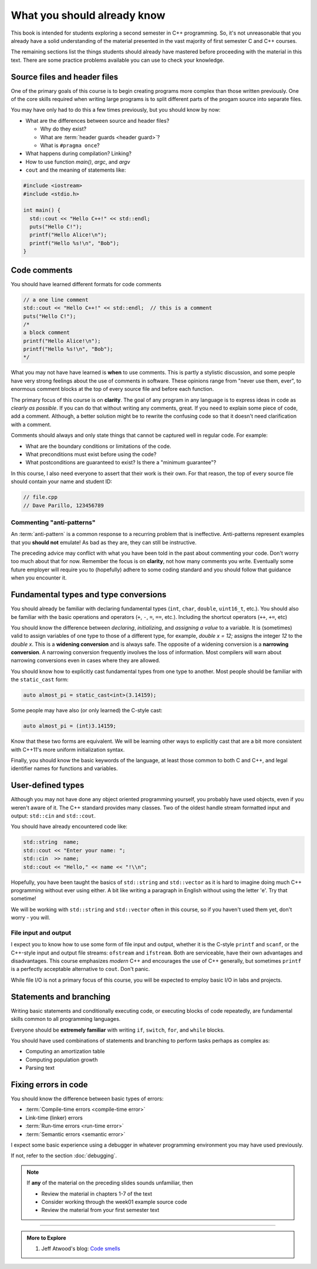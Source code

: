 ..  Copyright (C)  Dave Parillo.  Permission is granted to copy, distribute
    and/or modify this document under the terms of the GNU Free Documentation
    License, Version 1.3 or any later version published by the Free Software
    Foundation; with Invariant Sections being Forward, and Preface,
    no Front-Cover Texts, and no Back-Cover Texts.  A copy of
    the license is included in the section entitled "GNU Free Documentation
    License".

.. qnum::
   :prefix: beginnings-
   :start: 1

.. index:: 
   pair: introductory topics; header files
   pair: introductory topics; comments

What you should already know
============================

This book is intended for students exploring a second semester in C++ programming.
So, it's not unreasonable that you already have a solid understanding of the
material presented in the vast majority of first semester C and C++ courses.

The remaining sections list the things students should already have mastered
before proceeding with the material in this text.
There are some practice problems available you can use to check your knowledge.


Source files and header files
-----------------------------

One of the primary goals of this course is to begin creating programs more
complex than those written previously.
One of the core skills required when writing large programs is to split 
different parts of the progam source into separate files.

You may have only had to do this a few times previously, but you should know
by now:

* What are the differences between source and header files?

  * Why do they exist?
  * What are :term:`header guards <header guard>`?
  * What is ``#pragma once``?

* What happens during compilation?  Linking?
* How to use function *main()*, *argc*, and *argv*
* ``cout`` and the meaning of statements like:

.. code-block:: cpp

   #include <iostream>
   #include <stdio.h>

   int main() {
     std::cout << "Hello C++!" << std::endl;
     puts("Hello C!");
     printf("Hello Alice!\n");
     printf("Hello %s!\n", "Bob");
   }

.. index:: 
   triple: introductory topics; comments; best practices
   triple: introductory topics; comments; anti-patterns

Code comments
-------------

You should have learned different formats for code comments 

.. code-block:: cpp

   // a one line comment
   std::cout << "Hello C++!" << std::endl;  // this is a comment
   puts("Hello C!");
   /*
   a block comment
   printf("Hello Alice!\n");
   printf("Hello %s!\n", "Bob");
   */

What you may not have have learned is **when** to use comments.
This is partly a stylistic discussion, and some people have very strong feelings
about the use of comments in software.
These opinions range from "never use them, ever", to enormous comment blocks
at the top of every source file and before each function.

The primary focus of this course is on **clarity**.
The goal of any program in any language is to express ideas in code
as *clearly as possible*.
If you can do that without writing any comments, great.
If you need to explain some piece of code, add a comment.
Although, a better solution might be to rewrite the confusing code
so that it doesn't need clarification with a comment.

Comments should always and only state things that cannot be captured well
in regular code.  For example:

* What are the boundary conditions or limitations of the code.
* What preconditions must exist before using the code?
* What postconditions are guaranteed to exist?  Is there a "minimum guarantee"?


In this course, I also need everyone to assert that their work is their own.
For that reason, the top of every source file should contain your name and student ID:

.. code-block:: cpp

   // file.cpp
   // Dave Parillo, 123456789


Commenting "anti-patterns"
..........................

An :term:`anti-pattern` is a common response to a recurring problem 
that is ineffective.
Anti-patterns represent examples that you **should not** emulate!
As bad as they are, they can still be instructive.

.. reveal:: reveal-1
    :showtitle: Show Comment Anti-Patterns
    :hidetitle: Hide Comment Anti-Patterns

    In case you are wondering,
    these anti-patterns are all actual code examples I have received in the past.

    One of my pet peeves is writing comments that say **exactly** what the code
    already says.

    .. code-block:: cpp

        help(argv[0]);   //passing the 1st arg. to func. help.
        
        for (int i=0; i<10; ++i)       // loop from 0 to 9
        {
          printf("counter: %d\n", i);  // print counter
        }

    Perhaps this is not obvious, but what is wrong here:

    .. code-block:: cpp

        int main( int argc, char* argv[] )  //or alternately char**arg[]

    .. reveal:: reveal-1-1
       :showtitle: What is Wrong?
       :hidetitle: Hide
      
       The comment is actually telling a lie: the alternative will not compile!

    .. code-block:: cpp

        // from a file named "average.cpp"

        int number;          // number of values in the set
        double value;        // value entered at keyboard
        double average;      // average value
        double total;        // sum of all values
        char again = 'y';    // repeat running the program
        char validElement;   // consider sentinel value -1 is valid

        // what is wrong with this code block??
        if (total != 0)
          average = total / number;  // calculate the average value

        fflush(stdin); // empty input buffer
        cin.get();     // read in a character


    The following series of code blocks are a combination of several commonly provided anti-patterns
    that have been combined into a single example.

    This first code block is composed of comments that add no value.
    There is only 'noise'.
    Every comment merely says basically the same thing as the code, just not as well.

    Also, we know we are in trouble in this program as the variable names provide little
    hint about anything this program might actually do.

    .. code-block:: cpp

       // The FooCalculator class calculates a Foo.
       // @author Dave Parillo
       struct FooCalculator {
         // The Integer maxFoo defines the maximum foo
         int maxFoo = 100;
         // The Integer foo defines the current foo.
         int foo = 0;
         // The member thing is an array of strings.
         std::string thing[100];
       };

       FooCalculator f;

    In this second block, which ``isFooSmallEnough`` appears to describe
    what this function is doing, the comments again, add nothing.

    The comments for ``rammer`` and ``rammerstat`` add no value and are actually misleading,
    since neither function appears to actually compute anything.

    .. code-block:: cpp

       // The isFooSmallEnough method determines if the foo is small enough
       // @return boolean {@code true} if foo is smaller than max
       // @return boolean {@code false} if foo is larger than max
       bool isFooSmallEnough() {
         return f.foo < f.maxFoo;
       }

       // Compute a rammer
       void rammer(std::string stat) {
         if (isFooSmallEnough()) {
           f.thing[f.foo++] = stat;
         }
         std::cout << stat << '\n';
       }

       // Calculate the ramerstat function.
       // @param rammer  A String that stores the rammer value
       void rammerstat(std::string x) {
           std::ifstream ram(x);   
           std::string stat;
           while (getline(ram,stat)) {
             rammer(stat);
           }
           ram.close();
       }

    The only comment here tells us what we already know.
    It would be nice to know what is expected of ``args`` that are passed into our
    nasty little program, but perhaps the author thought that was obvious?

    .. code-block:: cpp

       // Main is a global function.
       int main(int argc, char** argv) {
         if (argc > 1) {
           for (int i = 1;i < argc; ++i) {
             rammerstat(argv[i]);
           }
         } else {
           puts ("Usage: foo-comments args");
         }
       }

    What *does* this program do if compiled and run?

The preceding advice may conflict with what you have been told in the past 
about commenting your code.
Don't worry too much about that for now.
Remember the focus is on **clarity**, not how many comments you write.
Eventually some future employer will require you to (hopefully) adhere to 
some coding standard and you should follow that guidance when you encounter it.

Fundamental types and type conversions
--------------------------------------

You should already be familiar with declaring fundamental types
(``int``, ``char``, ``double``, ``uint16_t``, etc.).
You should also be familiar with the basic operations and operators
(``+``, ``-``, ``=``, ``==``, etc.).
Including the shortcut operators (``++``, ``+=``, etc)

You should know the difference between *declaring*, *initializing*, and
*assigning a value* to a variable.
It is (sometimes) valid to assign variables of one type to those of a different
type, for example, `double x = 12;` assigns the integer `12` to the `double x`.
This is a **widening conversion** and is always safe.
The opposite of a widening conversion is a **narrowing conversion**.
A narrowing conversion frequently involves the loss of information.
Most compilers will warn about narrowing conversions even in cases where
they are allowed.

You should know how to explicitly cast fundamental types from one
type to another.
Most people should be familiar with the ``static_cast`` form:

.. code-block:: cpp
    
   auto almost_pi = static_cast<int>(3.14159);

Some people may have also (or only learned) the C-style cast:

.. code-block:: cpp
    
   auto almost_pi = (int)3.14159;

Know that these two forms are equivalent.
We will be learning other ways to explicitly cast that are a bit more consistent
with C++11's more uniform initialization syntax.

Finally, you should know the basic keywords of the language,
at least those common to both C and C++, and legal identifier names
for functions and variables.


.. reveal:: reveal-skill-check-types
   :showtitle: Show Skill Check
   :hidetitle: Hide Skill Check

   .. mchoice:: mc_initializing_1
      :multiple_answers:
      :correct: b,d
      :answer_a: int a;
      :answer_b: a = b;
      :answer_c: size_t sz = 10;
      :answer_d: cin >> a;
      :answer_e: int if = a;
      :feedback_a: This is a declaration
      :feedback_b: Correct.
      :feedback_c: This is a declaration with initialization
      :feedback_d: This may not look like an assignment, but it is.
      :feedback_e: Does not compile. The word 'if' is a reserved word and can't be used.

      Which of the following statements represent **assignment to** a variable?  Check all that apply.


   Write a program that stores your name in a local variable and then prints it.

   .. activecode:: type_check
      :language: cpp
      :caption: Write a program that prints your name

      int main() {

      }

   .. mchoice:: mc_initializing_2
      :multiple_answers:
      :correct: a,b,e
      :answer_a: int inner_product_of_a_and_b;
      :answer_b: double* p2;
      :answer_c: char 1st_letter;
      :answer_d: long large num;
      :answer_e: long double _d;
      :feedback_a: A ridiculously long, but valid name.
      :feedback_b: Correct.
      :feedback_c: A variable may not start with a number
      :feedback_d: A variable can't contain spaces or most special characters
      :feedback_e: Correct. 'long double' is a single type. 

      Which of the following are legal variable names? Check all that apply.

   .. mchoice:: mc_shorcut_op_1
      :answer_a: x = -1, y = 1, z = 4
      :answer_b: x = -1, y = 2, z = 3
      :answer_c: x = -1, y = 2, z = 2
      :answer_d: x = -1, y = 2, z = 2
      :answer_e: x = -1, y = 2, z = 4
      :correct: e
      :feedback_a: This code subtracts one from x, adds one to y, and then sets z to to the value in z plus the current value of y.
      :feedback_b: This code subtracts one from x, adds one to y, and then sets z to to the value in z plus the current value of y.
      :feedback_c: This code subtracts one from x, adds one to y, and then sets z to to the value in z plus the current value of y.
      :feedback_d: This code subtracts one from x, adds one to y, and then sets z to to the value in z plus the current value of y.
      :feedback_e: This code subtracts one from x, adds one to y, and then sets z to to the value in z plus the current value of y.

      What are the values of x, y, and z after the following code executes?
   
      .. code-block:: cpp 

         int x = 0;
         int y = 1;
         int z = 2;
         --x;
         ++y;
         z+=y;


   .. mchoice:: mc_mod_1
      :answer_a: 15
      :answer_b: 16
      :answer_c: 8
      :correct: c
      :feedback_a: This would be the result of 158 divided by 10.  Modulus gives you the remainder.
      :feedback_b: Modulus gives you the remainder after the division.
      :feedback_c: When you divide 158 by 10 you get a remainder of 8.  

      What is the result of 158 % 10?
   
   .. mchoice:: mc_mod_2
      :answer_a: 3
      :answer_b: 2
      :answer_c: 8
      :correct: a
      :feedback_a: 8 goes into 3 no times so the remainder is 3.  The remainder of a smaller number divided by a larger number is always the smaller number!
      :feedback_b: This would be the remainder if the question was 8 % 3 but here we are asking for the reminder after we divide 3 by 8.
      :feedback_c: What is the remainder after you divide 3 by 8?  

      What is the result of 3 % 8?

   .. mchoice:: mc_op_2
      :answer_a: x = 6, y = 2.5, z = 2
      :answer_b: x = 4, y = 2.5, z = 2
      :answer_c: x = 6, y = 2, z = 3
      :answer_d: x = 4, y = 2.5, z = 3
      :answer_e: x = 4, y = 2, z = 3
      :correct: e
      :feedback_a: This code sets x to z * 2 (4), y to y divided by 2 (5 / 2 = 2) and z = to z + 1 (2 + 1 = 3).
      :feedback_b: This code sets x to z * 2 (4), y to y divided by 2 (5 / 2 = 2) and z = to z + 1 (2 + 1 = 3).
      :feedback_c: This code sets x to z * 2 (4), y to y divided by 2 (5 / 2 = 2) and z = to z + 1 (2 + 1 = 3).
      :feedback_d: This code sets x to z * 2 (4), y to y divided by 2 (5 / 2 = 2) and z = to z + 1 (2 + 1 = 3).
      :feedback_e: This code sets x to z * 2 (4), y to y divided by 2 (5 / 2 = 2) and z = to z + 1 (2 + 1 = 3).

      What are the values of x, y, and z after the following code executes?
   
      .. code-block:: java 

         int x = 3;
         int y = 5;
         int z = 2;
         x = z * 2;
         y /= 2;
         ++z;



User-defined types
------------------

Although you may not have done any object oriented programming yourself,
you probably have used objects, even if you weren't aware of it.
The C++ standard provides many classes.
Two of the oldest handle stream formatted input and output: ``std::cin`` and ``std::cout``.

You should have already encountered code like:

.. code-block:: cpp

   std::string  name;
   std::cout << "Enter your name: ";
   std::cin  >> name;
   std::cout << "Hello," << name << "!\\n";

Hopefully, you have been taught the basics of ``std::string`` and ``std::vector``
as it is hard to imagine doing much C++ programming without ever using either.
A bit like writing a paragraph in English without using the letter 'e'.
Try that sometime!

We will be working with ``std::string`` and ``std::vector``
often in this course, so if you haven't used them yet,
don't worry - you will.

File input and output
.....................

I expect you to know how to use some form of file input and output,
whether it is the C-style ``printf`` and ``scanf``, or the
C++-style input and output file streams: ``ofstream`` and ``ifstream``.
Both are serviceable, have their own advantages and disadvantages.
This course emphasizes *modern* C++ and encourages the use of
C++ generally, but sometimes ``printf`` is a perfectly acceptable
alternative to ``cout``. 
Don't panic.

While file I/O is not a primary focus of this course, you will be expected to employ
basic I/O in labs and projects.

Statements and branching
------------------------

Writing basic statements and conditionally executing code,
or executing blocks of code repeatedly, are fundamental skills
common to all programming languages.

Everyone should be **extremely familiar** with writing
``if``, ``switch``, ``for``, and ``while`` blocks.

You should have used combinations of statements and branching 
to perform tasks perhaps as complex as:

* Computing an amortization table
* Computing population growth
* Parsing text

.. reveal:: reveal-skill-check-branch
   :showtitle: Show Skill Check
   :hidetitle: Hide Skill Check

   Given the following program:

   .. code-block:: cpp
      :linenos:

      int main() {
        int a = 7;
        int b = 4;

        if (a<=b) { 
          a = 99;
        } else {    
          int t = a;
          a = b;
          b = t;
        }
        return a;                                     
      }

   .. fillintheblank:: fib_conditions

      What value is returned? 

      - :4: Correct.
        :7: No, because the variable a is always modified in this program.
        :99: No. Since a is greater than b, the code on line 6 is never executed.
        :.*: Sorry, no. What is happening in the else block?

   
   Write a program that accumulates the sum of the numbers 1 - 10 and prints the result.

   .. activecode:: ac_loop_1
      :language: cpp

      int main() {

      }
   
   .. parsonsprob:: parson_loop_1
      :adaptive:
      :noindent:

      When assembled in its proper order, the following program segment 
      prints 'Odd numbers:' followed by all the odd numbers from 1 - 100, one per line.
      -----
      int main () {
      =====
      std::cout << "Odd numbers:\n";
      =====
      for(int num=1; num<=100; ++num) {
      =====
      if(num % 2 != 0)
      =====
      std::cout << '\t' << num << '\n';
      =====
      }
      }

Fixing errors in code
---------------------

You should know the difference between basic types of errors:

* :term:`Compile-time errors <compile-time error>`
* Link-time (linker) errors 
* :term:`Run-time errors <run-time error>`
* :term:`Semantic errors <semantic error>`

I expect some basic experience using a debugger in whatever 
programming environment you may have used previously.

If not, refer to the section :doc:`debugging`.

.. note::

   If **any** of the material on the preceding slides sounds unfamiliar, then

   * Review the material in chapters 1-7 of the text

   * Consider working through the week01 example source code

   * Review the material from your first semester text


-----

.. admonition:: More to Explore

   #. Jeff Atwood's blog: `Code smells <https://blog.codinghorror.com/code-smells/>`_


